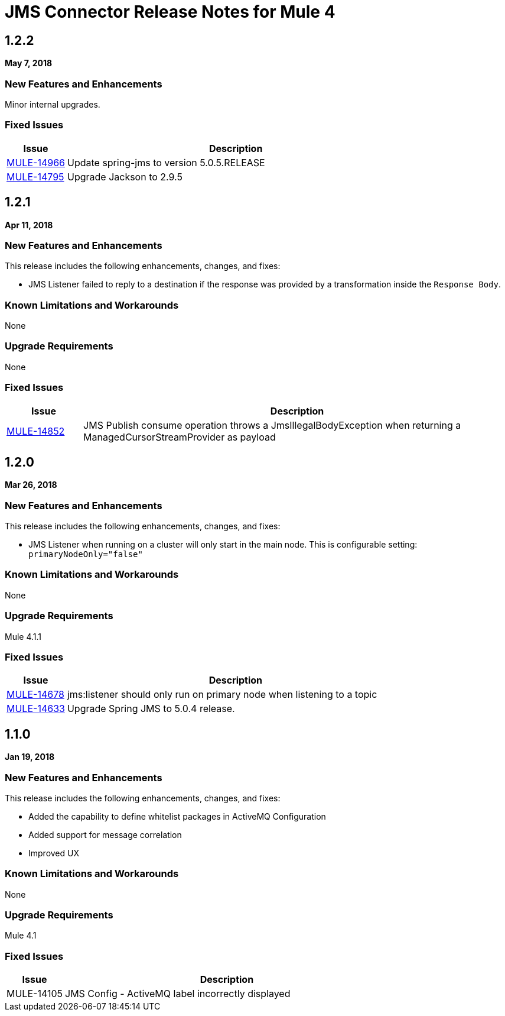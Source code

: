 // Product_Name Version number/date Release Notes
= JMS Connector Release Notes for Mule 4
:keywords: mule, JMS, connector, release notes

== 1.2.2
*May 7, 2018*

=== New Features and Enhancements

Minor internal upgrades.

=== Fixed Issues

[%header,cols="15a,85a"]
|===
|Issue |Description
| https://www.mulesoft.org/jira/browse/MULE-14966[MULE-14966] | Update spring-jms to version 5.0.5.RELEASE
| https://www.mulesoft.org/jira/browse/MULE-14795[MULE-14795] | Upgrade Jackson to 2.9.5
|===


== 1.2.1
*Apr 11, 2018*

=== New Features and Enhancements

This release includes the following enhancements, changes, and fixes:

* JMS Listener failed to reply to a destination if the response was provided
by a transformation inside the `Response Body`.

=== Known Limitations and Workarounds

None

=== Upgrade Requirements

None

=== Fixed Issues

[%header,cols="15a,85a"]
|===
|Issue |Description
// Fixed Issues
| https://www.mulesoft.org/jira/browse/MULE-14852[MULE-14852] | JMS Publish consume operation throws a JmsIllegalBodyException when returning a ManagedCursorStreamProvider as payload
|===

== 1.2.0
*Mar 26, 2018*

=== New Features and Enhancements

This release includes the following enhancements, changes, and fixes:

* JMS Listener when running on a cluster will only start in the main node.
This is configurable setting: `primaryNodeOnly="false"`

=== Known Limitations and Workarounds

None

=== Upgrade Requirements

Mule 4.1.1

=== Fixed Issues

[%header,cols="15a,85a"]
|===
|Issue |Description
// Fixed Issues
| https://www.mulesoft.org/jira/browse/MULE-14678[MULE-14678] | jms:listener should only run on primary node when listening to a topic
| https://www.mulesoft.org/jira/browse/MULE-14633[MULE-14633] | Upgrade Spring JMS to 5.0.4 release.
|===

== 1.1.0
*Jan 19, 2018*

// // <All sections are required. If there is nothing to say, then the body text in the section should read, “Not applicable.”
// <This section lists all the major new features available with this latest version. Do not provide links to documentation and do not use images, which make reusing the release note content more difficult.>
=== New Features and Enhancements

This release includes the following enhancements, changes, and fixes:

* Added the capability to define whitelist packages in ActiveMQ Configuration
* Added support for message correlation
* Improved UX

=== Known Limitations and Workarounds

None

=== Upgrade Requirements

Mule 4.1

=== Fixed Issues

[%header,cols="15a,85a"]
|===
|Issue |Description
// Fixed Issues
| MULE-14105 | JMS Config - ActiveMQ label incorrectly displayed
//
// -------------------------------
// - Enhancement Request Issues
// -------------------------------
|===
